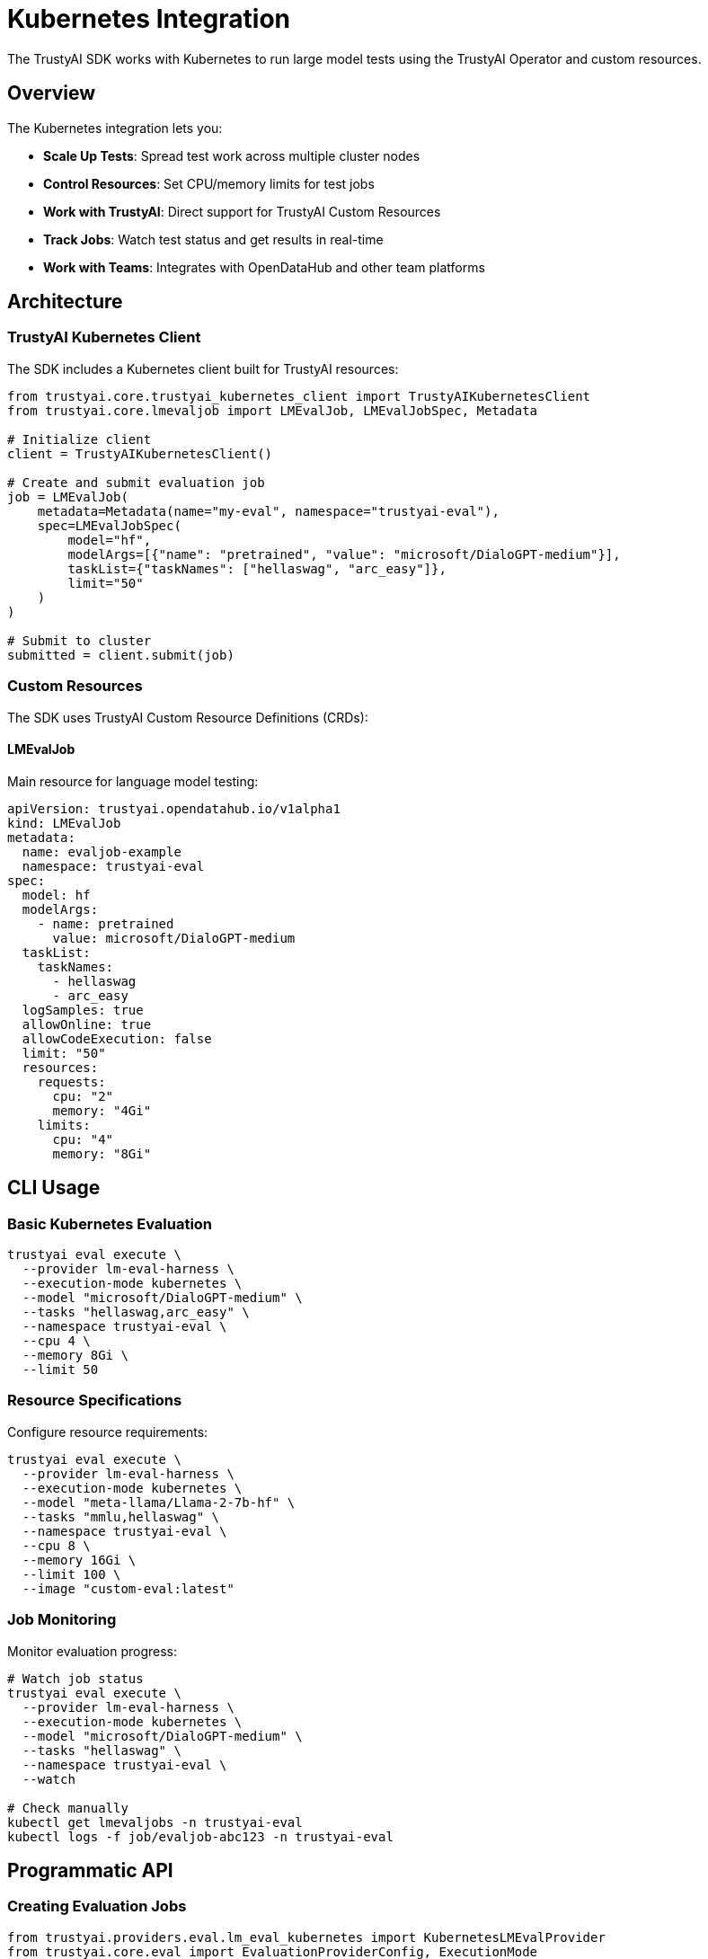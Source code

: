 = Kubernetes Integration
:navtitle: Kubernetes Integration

The TrustyAI SDK works with Kubernetes to run large model tests using the TrustyAI Operator and custom resources.

== Overview

The Kubernetes integration lets you:

* **Scale Up Tests**: Spread test work across multiple cluster nodes
* **Control Resources**: Set CPU/memory limits for test jobs
* **Work with TrustyAI**: Direct support for TrustyAI Custom Resources
* **Track Jobs**: Watch test status and get results in real-time
* **Work with Teams**: Integrates with OpenDataHub and other team platforms

== Architecture

=== TrustyAI Kubernetes Client

The SDK includes a Kubernetes client built for TrustyAI resources:

[source,python]
----
from trustyai.core.trustyai_kubernetes_client import TrustyAIKubernetesClient
from trustyai.core.lmevaljob import LMEvalJob, LMEvalJobSpec, Metadata

# Initialize client
client = TrustyAIKubernetesClient()

# Create and submit evaluation job
job = LMEvalJob(
    metadata=Metadata(name="my-eval", namespace="trustyai-eval"),
    spec=LMEvalJobSpec(
        model="hf",
        modelArgs=[{"name": "pretrained", "value": "microsoft/DialoGPT-medium"}],
        taskList={"taskNames": ["hellaswag", "arc_easy"]},
        limit="50"
    )
)

# Submit to cluster
submitted = client.submit(job)
----

=== Custom Resources

The SDK uses TrustyAI Custom Resource Definitions (CRDs):

==== LMEvalJob

Main resource for language model testing:

[source,yaml]
----
apiVersion: trustyai.opendatahub.io/v1alpha1
kind: LMEvalJob
metadata:
  name: evaljob-example
  namespace: trustyai-eval
spec:
  model: hf
  modelArgs:
    - name: pretrained
      value: microsoft/DialoGPT-medium
  taskList:
    taskNames:
      - hellaswag
      - arc_easy
  logSamples: true
  allowOnline: true
  allowCodeExecution: false
  limit: "50"
  resources:
    requests:
      cpu: "2"
      memory: "4Gi"
    limits:
      cpu: "4"
      memory: "8Gi"
----

== CLI Usage

=== Basic Kubernetes Evaluation

[source,bash]
----
trustyai eval execute \
  --provider lm-eval-harness \
  --execution-mode kubernetes \
  --model "microsoft/DialoGPT-medium" \
  --tasks "hellaswag,arc_easy" \
  --namespace trustyai-eval \
  --cpu 4 \
  --memory 8Gi \
  --limit 50
----

=== Resource Specifications

Configure resource requirements:

[source,bash]
----
trustyai eval execute \
  --provider lm-eval-harness \
  --execution-mode kubernetes \
  --model "meta-llama/Llama-2-7b-hf" \
  --tasks "mmlu,hellaswag" \
  --namespace trustyai-eval \
  --cpu 8 \
  --memory 16Gi \
  --limit 100 \
  --image "custom-eval:latest"
----

=== Job Monitoring

Monitor evaluation progress:

[source,bash]
----
# Watch job status
trustyai eval execute \
  --provider lm-eval-harness \
  --execution-mode kubernetes \
  --model "microsoft/DialoGPT-medium" \
  --tasks "hellaswag" \
  --namespace trustyai-eval \
  --watch

# Check manually
kubectl get lmevaljobs -n trustyai-eval
kubectl logs -f job/evaljob-abc123 -n trustyai-eval
----

== Programmatic API

=== Creating Evaluation Jobs

[source,python]
----
from trustyai.providers.eval.lm_eval_kubernetes import KubernetesLMEvalProvider
from trustyai.core.eval import EvaluationProviderConfig, ExecutionMode

# Initialize provider
provider = KubernetesLMEvalProvider()

# Configure evaluation
config = EvaluationProviderConfig(
    evaluation_name="benchmark-eval",
    model="microsoft/DialoGPT-medium",
    tasks=["hellaswag", "arc_easy"],
    deployment_mode=ExecutionMode.KUBERNETES,
    namespace="trustyai-eval",
    cpu="4",
    memory="8Gi",
    limit=50,
    deploy=True,
    wait_for_completion=True
)

# Execute evaluation
results = await provider.evaluate(config)
print(f"Status: {results['status']}")
----

=== Resource Management

[source,python]
----
from trustyai.core.trustyai_kubernetes_client import TrustyAIKubernetesClient

client = TrustyAIKubernetesClient()

# List all evaluation jobs
jobs = client.list_resources(namespace="trustyai-eval", kind="LMEvalJob")

# Get specific job
job = client.get_resource("evaljob-abc123", namespace="trustyai-eval")

# Monitor job status
if job:
    status = job.get_status()
    print(f"State: {status.get('state')}")

    # Get results when complete
    if status.get('state') == 'Complete':
        results = job.get_results()
        print(results)
----

== Cluster Setup

=== Prerequisites

. **TrustyAI Operator**: Install the TrustyAI Service Operator
. **Namespace**: Create dedicated namespace for evaluations
. **RBAC**: Configure service accounts and permissions
. **Storage**: Persistent volumes for model caching (optional)

=== TrustyAI Operator Installation

[source,bash]
----
# Install operator
kubectl apply -f https://github.com/trustyai-explainability/trustyai-service-operator/releases/latest/download/trustyai-service-operator.yaml

# Verify installation
kubectl get pods -n trustyai-operator-system

# Check CRDs
kubectl get crd | grep trustyai
----

=== Namespace Setup

[source,bash]
----
# Create evaluation namespace
kubectl create namespace trustyai-eval

# Apply resource quotas (optional)
kubectl apply -f - <<EOF
apiVersion: v1
kind: ResourceQuota
metadata:
  name: eval-quota
  namespace: trustyai-eval
spec:
  hard:
    requests.cpu: "20"
    requests.memory: 40Gi
    limits.cpu: "40"
    limits.memory: 80Gi
    persistentvolumeclaims: "10"
EOF
----

=== Model Storage

Configure shared model storage:

[source,yaml]
----
apiVersion: v1
kind: PersistentVolumeClaim
metadata:
  name: model-cache
  namespace: trustyai-eval
spec:
  accessModes:
    - ReadWriteMany
  resources:
    requests:
      storage: 100Gi
  storageClassName: nfs-client
----

== Security and RBAC

=== Service Account

[source,yaml]
----
apiVersion: v1
kind: ServiceAccount
metadata:
  name: trustyai-eval
  namespace: trustyai-eval
---
apiVersion: rbac.authorization.k8s.io/v1
kind: Role
metadata:
  name: trustyai-eval
  namespace: trustyai-eval
rules:
- apiGroups: ["trustyai.opendatahub.io"]
  resources: ["lmevaljobs"]
  verbs: ["get", "list", "create", "update", "patch", "delete"]
- apiGroups: [""]
  resources: ["pods", "pods/log"]
  verbs: ["get", "list"]
---
apiVersion: rbac.authorization.k8s.io/v1
kind: RoleBinding
metadata:
  name: trustyai-eval
  namespace: trustyai-eval
subjects:
- kind: ServiceAccount
  name: trustyai-eval
  namespace: trustyai-eval
roleRef:
  kind: Role
  name: trustyai-eval
  apiGroup: rbac.authorization.k8s.io
----

=== Network Policies

Restrict network access:

[source,yaml]
----
apiVersion: networking.k8s.io/v1
kind: NetworkPolicy
metadata:
  name: trustyai-eval-policy
  namespace: trustyai-eval
spec:
  podSelector: {}
  policyTypes:
  - Ingress
  - Egress
  egress:
  - to: []
    ports:
    - protocol: TCP
      port: 443  # HTTPS for model downloads
    - protocol: TCP
      port: 80   # HTTP for some model repositories
----

== Troubleshooting

=== Common Issues

**Pod Scheduling Failures**::
Check resource availability and node selectors:
[source,bash]
----
kubectl describe pod evaljob-abc123 -n trustyai-eval
kubectl get nodes -o wide
----

**Image Pull Errors**::
Verify image access and pull secrets:
[source,bash]
----
kubectl get events -n trustyai-eval
kubectl describe pod evaljob-abc123 -n trustyai-eval
----

**CRD Not Found**::
Ensure TrustyAI Operator is properly installed:
[source,bash]
----
kubectl get crd lmevaljobs.trustyai.opendatahub.io
kubectl get pods -n trustyai-operator-system
----

=== Debugging

Enable debug logging:

[source,python]
----
import logging
logging.basicConfig(level=logging.DEBUG)

# Provider will show detailed debug information
provider = KubernetesLMEvalProvider()
----

Check operator logs:

[source,bash]
----
kubectl logs -n trustyai-operator-system \
  deployment/trustyai-service-operator-controller-manager -f
----

== Best Practices

=== Resource Management

* **Set appropriate resource limits** to prevent cluster resource exhaustion
* **Use node selectors** for GPU-enabled evaluations
* **Implement resource quotas** at namespace level
* **Monitor cluster resource usage** during large evaluations

=== Job Configuration

* **Use meaningful job names** for easier tracking
* **Set appropriate timeouts** for long-running evaluations
* **Enable result persistence** for audit trails
* **Configure retry policies** for transient failures

=== Security

* **Use dedicated service accounts** with minimal required permissions
* **Implement network policies** to restrict pod communication
* **Scan container images** for vulnerabilities
* **Rotate credentials** regularly

== Next Steps

* Explore xref:examples-kubernetes.adoc[Kubernetes Examples]
* Review xref:api-kubernetes.adoc[Kubernetes API Reference]
* Learn about xref:providers.adoc[Evaluation Providers]